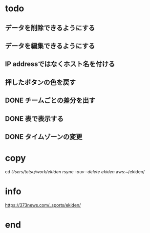 * todo
** データを削除できるようにする
** データを編集できるようにする
** IP addressではなくホスト名を付ける
** 押したボタンの色を戻す
** DONE チームごとの差分を出す
** DONE 表で表示する
** DONE タイムゾーンの変更

* copy
  cd /Users/tetsu/work/ekiden
  rsync -auv --delete ekiden/ aws:~/ekiden/

* info
  https://373news.com/_sports/ekiden/


* end


